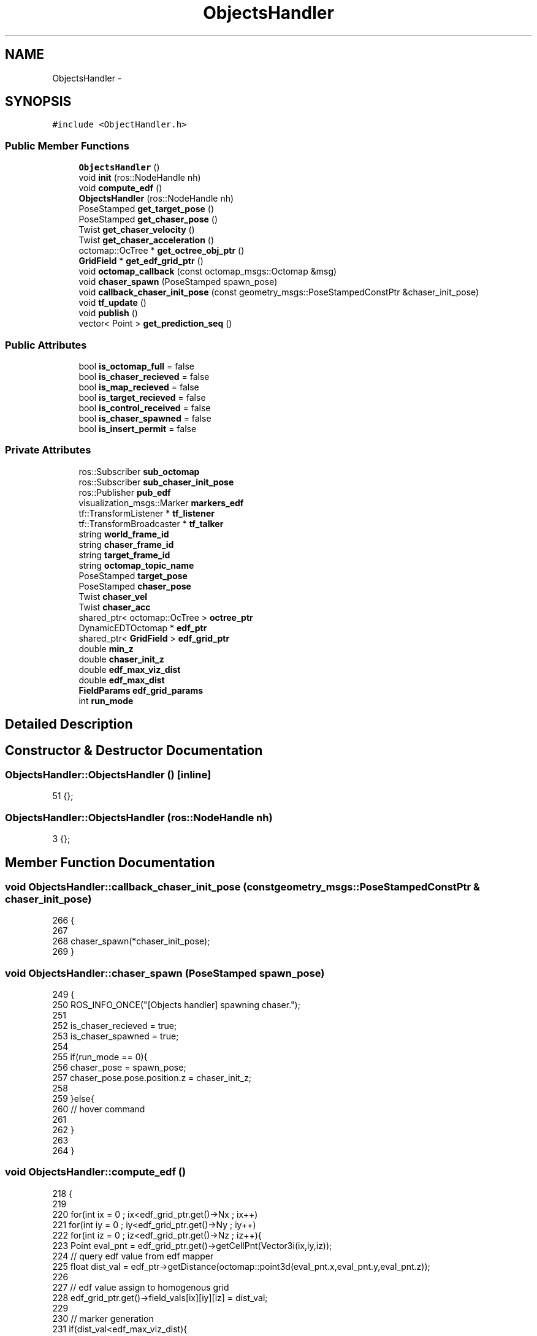 .TH "ObjectsHandler" 3 "Tue Apr 9 2019" "Version 1.0.0" "auto_chaser" \" -*- nroff -*-
.ad l
.nh
.SH NAME
ObjectsHandler \- 
.SH SYNOPSIS
.br
.PP
.PP
\fC#include <ObjectHandler\&.h>\fP
.SS "Public Member Functions"

.in +1c
.ti -1c
.RI "\fBObjectsHandler\fP ()"
.br
.ti -1c
.RI "void \fBinit\fP (ros::NodeHandle nh)"
.br
.ti -1c
.RI "void \fBcompute_edf\fP ()"
.br
.ti -1c
.RI "\fBObjectsHandler\fP (ros::NodeHandle nh)"
.br
.ti -1c
.RI "PoseStamped \fBget_target_pose\fP ()"
.br
.ti -1c
.RI "PoseStamped \fBget_chaser_pose\fP ()"
.br
.ti -1c
.RI "Twist \fBget_chaser_velocity\fP ()"
.br
.ti -1c
.RI "Twist \fBget_chaser_acceleration\fP ()"
.br
.ti -1c
.RI "octomap::OcTree * \fBget_octree_obj_ptr\fP ()"
.br
.ti -1c
.RI "\fBGridField\fP * \fBget_edf_grid_ptr\fP ()"
.br
.ti -1c
.RI "void \fBoctomap_callback\fP (const octomap_msgs::Octomap &msg)"
.br
.ti -1c
.RI "void \fBchaser_spawn\fP (PoseStamped spawn_pose)"
.br
.ti -1c
.RI "void \fBcallback_chaser_init_pose\fP (const geometry_msgs::PoseStampedConstPtr &chaser_init_pose)"
.br
.ti -1c
.RI "void \fBtf_update\fP ()"
.br
.ti -1c
.RI "void \fBpublish\fP ()"
.br
.ti -1c
.RI "vector< Point > \fBget_prediction_seq\fP ()"
.br
.in -1c
.SS "Public Attributes"

.in +1c
.ti -1c
.RI "bool \fBis_octomap_full\fP = false"
.br
.ti -1c
.RI "bool \fBis_chaser_recieved\fP = false"
.br
.ti -1c
.RI "bool \fBis_map_recieved\fP = false"
.br
.ti -1c
.RI "bool \fBis_target_recieved\fP = false"
.br
.ti -1c
.RI "bool \fBis_control_received\fP = false"
.br
.ti -1c
.RI "bool \fBis_chaser_spawned\fP = false"
.br
.ti -1c
.RI "bool \fBis_insert_permit\fP = false"
.br
.in -1c
.SS "Private Attributes"

.in +1c
.ti -1c
.RI "ros::Subscriber \fBsub_octomap\fP"
.br
.ti -1c
.RI "ros::Subscriber \fBsub_chaser_init_pose\fP"
.br
.ti -1c
.RI "ros::Publisher \fBpub_edf\fP"
.br
.ti -1c
.RI "visualization_msgs::Marker \fBmarkers_edf\fP"
.br
.ti -1c
.RI "tf::TransformListener * \fBtf_listener\fP"
.br
.ti -1c
.RI "tf::TransformBroadcaster * \fBtf_talker\fP"
.br
.ti -1c
.RI "string \fBworld_frame_id\fP"
.br
.ti -1c
.RI "string \fBchaser_frame_id\fP"
.br
.ti -1c
.RI "string \fBtarget_frame_id\fP"
.br
.ti -1c
.RI "string \fBoctomap_topic_name\fP"
.br
.ti -1c
.RI "PoseStamped \fBtarget_pose\fP"
.br
.ti -1c
.RI "PoseStamped \fBchaser_pose\fP"
.br
.ti -1c
.RI "Twist \fBchaser_vel\fP"
.br
.ti -1c
.RI "Twist \fBchaser_acc\fP"
.br
.ti -1c
.RI "shared_ptr< octomap::OcTree > \fBoctree_ptr\fP"
.br
.ti -1c
.RI "DynamicEDTOctomap * \fBedf_ptr\fP"
.br
.ti -1c
.RI "shared_ptr< \fBGridField\fP > \fBedf_grid_ptr\fP"
.br
.ti -1c
.RI "double \fBmin_z\fP"
.br
.ti -1c
.RI "double \fBchaser_init_z\fP"
.br
.ti -1c
.RI "double \fBedf_max_viz_dist\fP"
.br
.ti -1c
.RI "double \fBedf_max_dist\fP"
.br
.ti -1c
.RI "\fBFieldParams\fP \fBedf_grid_params\fP"
.br
.ti -1c
.RI "int \fBrun_mode\fP"
.br
.in -1c
.SH "Detailed Description"
.PP 
.SH "Constructor & Destructor Documentation"
.PP 
.SS "ObjectsHandler::ObjectsHandler ()\fC [inline]\fP"

.PP
.nf
51 {};
.fi
.SS "ObjectsHandler::ObjectsHandler (ros::NodeHandle nh)"

.PP
.nf
3 {};
.fi
.SH "Member Function Documentation"
.PP 
.SS "void ObjectsHandler::callback_chaser_init_pose (const geometry_msgs::PoseStampedConstPtr & chaser_init_pose)"

.PP
.nf
266                                                                                                       {
267 
268     chaser_spawn(*chaser_init_pose);    
269 }
.fi
.SS "void ObjectsHandler::chaser_spawn (PoseStamped spawn_pose)"

.PP
.nf
249                                                        {
250     ROS_INFO_ONCE("[Objects handler] spawning chaser\&."); 
251     
252     is_chaser_recieved = true;
253     is_chaser_spawned = true;    
254     
255     if(run_mode == 0){
256         chaser_pose = spawn_pose;
257         chaser_pose\&.pose\&.position\&.z = chaser_init_z;
258 
259     }else{
260         // hover command 
261         
262     }
263 
264 }
.fi
.SS "void ObjectsHandler::compute_edf ()"

.PP
.nf
218                                 {
219 
220     for(int ix = 0 ; ix<edf_grid_ptr\&.get()->Nx ; ix++)
221         for(int iy = 0 ; iy<edf_grid_ptr\&.get()->Ny ; iy++)
222             for(int iz = 0 ; iz<edf_grid_ptr\&.get()->Nz ; iz++){
223                 Point eval_pnt = edf_grid_ptr\&.get()->getCellPnt(Vector3i(ix,iy,iz));  
224                 // query edf value from edf mapper                       
225                 float dist_val = edf_ptr->getDistance(octomap::point3d(eval_pnt\&.x,eval_pnt\&.y,eval_pnt\&.z));
226 
227                 // edf value assign to homogenous grid  
228                 edf_grid_ptr\&.get()->field_vals[ix][iy][iz] = dist_val;
229 
230                 // marker generation
231                 if(dist_val<edf_max_viz_dist){                
232                     // color 
233                     std_msgs::ColorRGBA color;                    
234                     get_color_dist(dist_val,color,edf_max_viz_dist);
235 
236                     // marker 
237                     markers_edf\&.points\&.push_back(eval_pnt);
238                     markers_edf\&.colors\&.push_back(color);                    
239                 }
240             }    
241 
242 }
.fi
.SS "Twist ObjectsHandler::get_chaser_acceleration ()"

.PP
.nf
117 {return chaser_acc;};
.fi
.SS "PoseStamped ObjectsHandler::get_chaser_pose ()"

.PP
.nf
114 {return chaser_pose;};
.fi
.SS "Twist ObjectsHandler::get_chaser_velocity ()"

.PP
.nf
116 {return chaser_vel;};
.fi
.SS "\fBGridField\fP * ObjectsHandler::get_edf_grid_ptr ()"

.PP
.nf
120 {return edf_grid_ptr\&.get();};
.fi
.SS "octomap::OcTree * ObjectsHandler::get_octree_obj_ptr ()"

.PP
.nf
119 {return octree_ptr\&.get();};
.fi
.SS "vector< Point > ObjectsHandler::get_prediction_seq ()"

.PP
.nf
272                                                 {
273     
274     
275 }
.fi
.SS "PoseStamped ObjectsHandler::get_target_pose ()"

.PP
.nf
108                                             {
109     PoseStamped pose(target_pose); 
110     pose\&.pose\&.position\&.z = min_z; 
111     return pose;
112 };
.fi
.SS "void ObjectsHandler::init (ros::NodeHandle nh)"

.PP
.nf
5                                          {
6 
7     // parameters
8     nh\&.param<string>("world_frame_id",this->world_frame_id,"/world");
9     nh\&.param<string>("target_frame_id",this->target_frame_id,"/target__base_footprint");
10     nh\&.param<string>("chaser_frame_id",this->chaser_frame_id,"/firefly/base_link"); 
11 
12     // edf grid param
13     nh\&.param("min_z",min_z,0\&.4);   
14     nh\&.param("chaser_init_z",chaser_init_z,1\&.0);             
15     nh\&.param("edf_max_dist",edf_max_dist,2\&.0);  
16     nh\&.param("edf_max_plot_dist",edf_max_viz_dist,0\&.5);  
17     nh\&.param("edf_resolution",edf_grid_params\&.resolution,0\&.5);  
18     nh\&.param("edf_stride_resolution",edf_grid_params\&.ray_stride_res,0\&.3);  
19     nh\&.param("run_mode",run_mode,0);  
20 
21 
22     target_pose\&.header\&.frame_id = world_frame_id;
23     chaser_pose\&.header\&.frame_id = world_frame_id;
24     markers_edf\&.header\&.frame_id = world_frame_id;
25 
26     markers_edf\&.action = visualization_msgs::Marker::ADD;
27     markers_edf\&.type = visualization_msgs::Marker::CUBE_LIST;      
28     markers_edf\&.pose\&.orientation\&.x = 0;
29     markers_edf\&.pose\&.orientation\&.y = 0;
30     markers_edf\&.pose\&.orientation\&.z = 0;
31     markers_edf\&.pose\&.orientation\&.w = 1;                  
32     markers_edf\&.scale\&.x = edf_grid_params\&.resolution;
33     markers_edf\&.scale\&.y = edf_grid_params\&.resolution;
34     markers_edf\&.scale\&.z = edf_grid_params\&.resolution;
35     
36     
37     // topics 
38     tf_listener = new (tf::TransformListener);
39     tf_talker = new (tf::TransformBroadcaster);
40 
41     pub_edf = nh\&.advertise<visualization_msgs::Marker>("edf_grid",1);
42 
43     // octomap            
44     nh\&.param("is_octomap_full",this->is_octomap_full,true);
45     octree_ptr\&.reset(new octomap::OcTree(0\&.1)); // arbitrary init
46     if (is_octomap_full)
47         sub_octomap = nh\&.subscribe("/octomap_full",1,&ObjectsHandler::octomap_callback,this);   
48     else
49         sub_octomap = nh\&.subscribe("/octomap_binary",1,&ObjectsHandler::octomap_callback,this);   
50 
51     sub_chaser_init_pose = nh\&.subscribe("/chaser_init_pose",1,&ObjectsHandler::callback_chaser_init_pose,this);
52     
53     ROS_INFO("Object handler initialized\&."); 
54 }
.fi
.SS "void ObjectsHandler::octomap_callback (const octomap_msgs::Octomap & msg)"

.PP
.nf
56                                                                    {
57     // we receive only once from octoamp server
58     if (not is_map_recieved){
59 
60         // octomap subscribing 
61         octomap::AbstractOcTree* octree;
62 
63         if(is_octomap_full)
64             octree=octomap_msgs::fullMsgToMap(msg);
65         else
66             octree=octomap_msgs::binaryMsgToMap(msg);
67 
68         this->octree_ptr\&.reset((dynamic_cast<octomap::OcTree*>(octree)));
69 
70         ROS_INFO_ONCE("[Objects handler] octomap received\&.");
71         double x,y,z;
72         octree_ptr\&.get()->getMetricMin(x,y,z);
73         octomap::point3d boundary_min(x,y,z); 
74         boundary_min\&.z() = min_z;
75         octree_ptr\&.get()->getMetricMax(x,y,z);
76         octomap::point3d boundary_max(x,y,z); 
77 
78         bool unknownAsOccupied = false;
79 
80 
81         std::chrono::steady_clock::time_point begin = std::chrono::steady_clock::now();
82 
83         // Euclidean distance transform  
84         edf_ptr = new DynamicEDTOctomap(edf_max_dist,octree_ptr\&.get(),
85         boundary_min,
86         boundary_max,unknownAsOccupied);
87         edf_ptr->update();    
88 
89         std::chrono::steady_clock::time_point end = std::chrono::steady_clock::now();
90         double diff = std::chrono::duration_cast<chrono::nanoseconds>( end - begin )\&.count()*1e-9;
91         ROS_INFO("[Objects handler] dynamic EDT computed in %f [sec]",diff);
92 
93         // generate homogenous grid 
94         edf_grid_params\&.x0 = boundary_min\&.x();
95         edf_grid_params\&.y0 = boundary_min\&.y();
96         edf_grid_params\&.z0 = min_z;
97         edf_grid_params\&.lx = boundary_max\&.x() - boundary_min\&.x();
98         edf_grid_params\&.ly = boundary_max\&.y() - boundary_min\&.y();
99         edf_grid_params\&.lz = (boundary_max\&.z() - min_z);
100         edf_grid_ptr\&.reset(new GridField(edf_grid_params));
101         compute_edf();
102 
103         is_map_recieved = true;
104     }
105 };
.fi
.SS "void ObjectsHandler::publish ()"

.PP
.nf
244                             {
245 
246     pub_edf\&.publish(markers_edf);
247 }
.fi
.SS "void ObjectsHandler::tf_update ()"

.PP
.nf
123                               {
124     
125     
126     if(run_mode == 1){
127         // mode 1 : gazebo simulation mode 
128         // chaser and target to be listened 
129         string objects_frame_id[2];
130         objects_frame_id[0] = target_frame_id;
131         objects_frame_id[1] = chaser_frame_id;
132         
133         for (int i=0;i<2;i++){            
134             tf::StampedTransform transform;    
135             // 
136             try{
137                 tf_listener->lookupTransform(world_frame_id,objects_frame_id[i],ros::Time(0), transform);
138                 PoseStamped pose_stamped;
139                 pose_stamped\&.header\&.stamp = ros::Time::now();
140                 pose_stamped\&.header\&.frame_id = world_frame_id;
141 
142                 pose_stamped\&.pose\&.position\&.x = transform\&.getOrigin()\&.getX();
143                 pose_stamped\&.pose\&.position\&.y = transform\&.getOrigin()\&.getY();
144                 pose_stamped\&.pose\&.position\&.z = transform\&.getOrigin()\&.getZ();
145 
146                 pose_stamped\&.pose\&.orientation\&.x = transform\&.getRotation()\&.getX();
147                 pose_stamped\&.pose\&.orientation\&.y = transform\&.getRotation()\&.getY();
148                 pose_stamped\&.pose\&.orientation\&.z = transform\&.getRotation()\&.getZ();
149                 pose_stamped\&.pose\&.orientation\&.w = transform\&.getRotation()\&.getW();
150 
151 
152 
153                 if (i==0)
154                     {ROS_INFO_ONCE("[Objects handler] tf of target received\&. "); is_target_recieved = true; target_pose = pose_stamped;} 
155                 else
156                     {ROS_INFO_ONCE("[Objects handler] tf of chaser received\&. "); is_chaser_recieved = true; chaser_pose = pose_stamped;}  
157 
158             }
159             catch (tf::TransformException ex){
160                 if (i==0)
161                     ROS_ERROR_ONCE("[Objects handler] tf of target does not exist\&. ",ex\&.what());  
162                 else
163                     ROS_ERROR_ONCE("[Objects handler] tf of chaser does not exist\&. ",ex\&.what());  
164             
165             }
166         }
167 
168     }
169     else{
170         // mode 0 : no gazebo mode  
171         // target to be listened and chaser to be broadcast  
172 
173         // 1) target tf listen from target manager  
174         tf::StampedTransform transform;    
175         try{
176             tf_listener->lookupTransform(world_frame_id,target_frame_id,ros::Time(0), transform);
177             PoseStamped pose_stamped;
178             pose_stamped\&.header\&.stamp = ros::Time::now();
179             pose_stamped\&.header\&.frame_id = world_frame_id;
180 
181             pose_stamped\&.pose\&.position\&.x = transform\&.getOrigin()\&.getX();
182             pose_stamped\&.pose\&.position\&.y = transform\&.getOrigin()\&.getY();
183             pose_stamped\&.pose\&.position\&.z = transform\&.getOrigin()\&.getZ();
184 
185             pose_stamped\&.pose\&.orientation\&.x = transform\&.getRotation()\&.getX();
186             pose_stamped\&.pose\&.orientation\&.y = transform\&.getRotation()\&.getY();
187             pose_stamped\&.pose\&.orientation\&.z = transform\&.getRotation()\&.getZ();
188             pose_stamped\&.pose\&.orientation\&.w = transform\&.getRotation()\&.getW();        
189 
190             ROS_INFO_ONCE("[Objects handler] tf of target received\&. "); is_target_recieved = true; target_pose = pose_stamped;
191         }
192         catch (tf::TransformException ex){
193             ROS_ERROR_ONCE("[Objects handler] tf of target does not exist\&. ",ex\&.what());  
194         }    
195             
196         if(is_chaser_spawned){
197 
198             // 2) chaser tf broadcasting
199             tf::Quaternion q;
200             q\&.setX(chaser_pose\&.pose\&.orientation\&.x);
201             q\&.setY(chaser_pose\&.pose\&.orientation\&.y);
202             q\&.setZ(chaser_pose\&.pose\&.orientation\&.z);
203             q\&.setW(chaser_pose\&.pose\&.orientation\&.w);
204             
205             transform\&.setOrigin(tf::Vector3(chaser_pose\&.pose\&.position\&.x,chaser_pose\&.pose\&.position\&.y,chaser_pose\&.pose\&.position\&.z));
206             transform\&.setRotation(q);
207             tf_talker->sendTransform(tf::StampedTransform(transform,ros::Time::now(),world_frame_id,chaser_frame_id));        
208         }
209         else{
210             ROS_INFO_ONCE("[Objects handler] please spawn target\&. ");  
211         }
212      
213     }   
214 
215 
216 }
.fi
.SH "Member Data Documentation"
.PP 
.SS "Twist ObjectsHandler::chaser_acc\fC [private]\fP"

.SS "string ObjectsHandler::chaser_frame_id\fC [private]\fP"

.SS "double ObjectsHandler::chaser_init_z\fC [private]\fP"

.SS "PoseStamped ObjectsHandler::chaser_pose\fC [private]\fP"

.SS "Twist ObjectsHandler::chaser_vel\fC [private]\fP"

.SS "\fBFieldParams\fP ObjectsHandler::edf_grid_params\fC [private]\fP"

.SS "shared_ptr<\fBGridField\fP> ObjectsHandler::edf_grid_ptr\fC [private]\fP"

.SS "double ObjectsHandler::edf_max_dist\fC [private]\fP"

.SS "double ObjectsHandler::edf_max_viz_dist\fC [private]\fP"

.SS "DynamicEDTOctomap* ObjectsHandler::edf_ptr\fC [private]\fP"

.SS "bool ObjectsHandler::is_chaser_recieved = false"

.SS "bool ObjectsHandler::is_chaser_spawned = false"

.SS "bool ObjectsHandler::is_control_received = false"

.SS "bool ObjectsHandler::is_insert_permit = false"

.SS "bool ObjectsHandler::is_map_recieved = false"

.SS "bool ObjectsHandler::is_octomap_full = false"

.SS "bool ObjectsHandler::is_target_recieved = false"

.SS "visualization_msgs::Marker ObjectsHandler::markers_edf\fC [private]\fP"

.SS "double ObjectsHandler::min_z\fC [private]\fP"

.SS "string ObjectsHandler::octomap_topic_name\fC [private]\fP"

.SS "shared_ptr<octomap::OcTree> ObjectsHandler::octree_ptr\fC [private]\fP"

.SS "ros::Publisher ObjectsHandler::pub_edf\fC [private]\fP"

.SS "int ObjectsHandler::run_mode\fC [private]\fP"

.SS "ros::Subscriber ObjectsHandler::sub_chaser_init_pose\fC [private]\fP"

.SS "ros::Subscriber ObjectsHandler::sub_octomap\fC [private]\fP"

.SS "string ObjectsHandler::target_frame_id\fC [private]\fP"

.SS "PoseStamped ObjectsHandler::target_pose\fC [private]\fP"

.SS "tf::TransformListener* ObjectsHandler::tf_listener\fC [private]\fP"

.SS "tf::TransformBroadcaster* ObjectsHandler::tf_talker\fC [private]\fP"

.SS "string ObjectsHandler::world_frame_id\fC [private]\fP"


.SH "Author"
.PP 
Generated automatically by Doxygen for auto_chaser from the source code\&.
